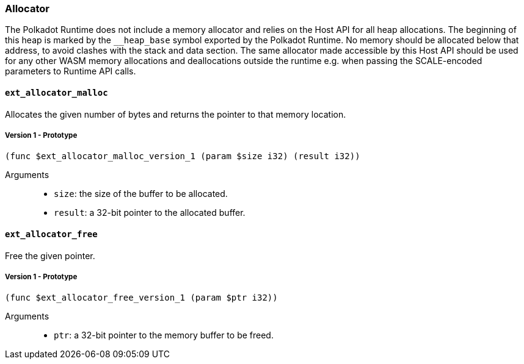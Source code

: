 [#sect-allocator-api]
=== Allocator

The Polkadot Runtime does not include a memory allocator and relies on the Host
API for all heap allocations. The beginning of this heap is marked by the
`__heap_base` symbol exported by the Polkadot Runtime. No memory should be
allocated below that address, to avoid clashes with the stack and data section.
The same allocator made accessible by this Host API should be used for any other
WASM memory allocations and deallocations outside the runtime e.g. when passing
the SCALE-encoded parameters to Runtime API calls.

==== `ext_allocator_malloc`

Allocates the given number of bytes and returns the pointer to that memory
location.

===== Version 1 - Prototype
----
(func $ext_allocator_malloc_version_1 (param $size i32) (result i32))
----

Arguments::

* `size`: the size of the buffer to be allocated.
* `result`: a 32-bit pointer to the allocated buffer.

==== `ext_allocator_free`

Free the given pointer.

===== Version 1 - Prototype
----
(func $ext_allocator_free_version_1 (param $ptr i32))
----

Arguments::

* `ptr`: a 32-bit pointer to the memory buffer to be freed.
